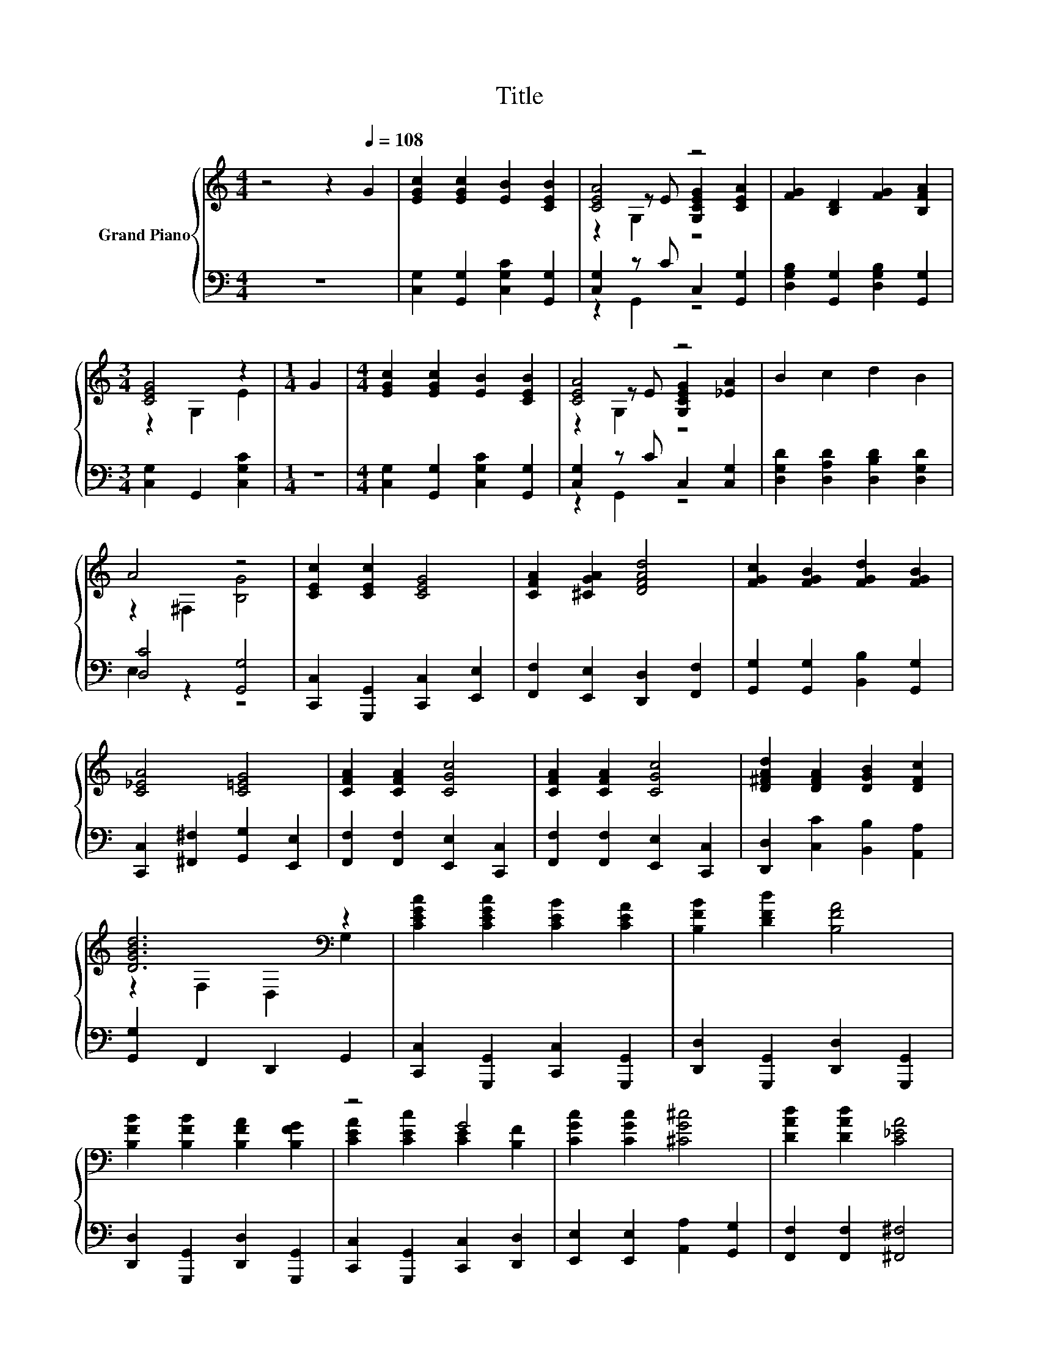 X:1
T:Title
%%score { ( 1 3 4 ) | ( 2 5 ) }
L:1/8
M:4/4
K:C
V:1 treble nm="Grand Piano"
V:3 treble 
V:4 treble 
V:2 bass 
V:5 bass 
V:1
 z4 z2[Q:1/4=108] G2 | [EGc]2 [EGc]2 [EB]2 [CEB]2 | [CEA]4 z4 | [FG]2 [B,D]2 [FG]2 [B,FA]2 | %4
[M:3/4] [CEG]4 z2 |[M:1/4] G2 |[M:4/4] [EGc]2 [EGc]2 [EB]2 [CEB]2 | [CEA]4 z4 | B2 c2 d2 B2 | %9
 A4 z4 | [CEc]2 [CEc]2 [CEG]4 | [CFA]2 [^CGA]2 [DFAd]4 | [FGc]2 [FGB]2 [FGd]2 [FGB]2 | %13
 [C_EA]4 [C=EG]4 | [CFA]2 [CFA]2 [CGc]4 | [CFA]2 [CFA]2 [CGc]4 | [D^FAd]2 [DFA]2 [DGB]2 [DFc]2 | %17
 [DGBd]6[K:bass] z2 | [CEGc]2 [CEGc]2 [CEB]2 [CEA]2 | [B,FB]2 [DFd]2 [B,FA]4 | %20
 [B,FB]2 [B,FB]2 [B,FA]2 [B,FG]2 | z4 G4 | [CGc]2 [CGc]2 [^CG^c]4 | [DAd]2 [DAd]2 [C_EA]4 | %24
 [CEG]2 [EGc]2 [FAd]2 [FBe]2 |[M:3/4] [EGc]6 |] %26
V:2
 z8 | [C,G,]2 [G,,G,]2 [C,G,C]2 [G,,G,]2 | [C,G,]2 z C C,2 [G,,G,]2 | %3
 [D,G,B,]2 [G,,G,]2 [D,G,B,]2 [G,,G,]2 |[M:3/4] [C,G,]2 G,,2 [C,G,C]2 |[M:1/4] z2 | %6
[M:4/4] [C,G,]2 [G,,G,]2 [C,G,C]2 [G,,G,]2 | [C,G,]2 z C C,2 [C,G,]2 | %8
 [D,G,D]2 [D,A,D]2 [D,B,D]2 [D,G,D]2 | [D,C]4 [G,,G,]4 | [C,,C,]2 [G,,,G,,]2 [C,,C,]2 [E,,E,]2 | %11
 [F,,F,]2 [E,,E,]2 [D,,D,]2 [F,,F,]2 | [G,,G,]2 [G,,G,]2 [B,,B,]2 [G,,G,]2 | %13
 [C,,C,]2 [^F,,^F,]2 [G,,G,]2 [E,,E,]2 | [F,,F,]2 [F,,F,]2 [E,,E,]2 [C,,C,]2 | %15
 [F,,F,]2 [F,,F,]2 [E,,E,]2 [C,,C,]2 | [D,,D,]2 [C,C]2 [B,,B,]2 [A,,A,]2 | %17
 [G,,G,]2 F,,2 D,,2 G,,2 | [C,,C,]2 [G,,,G,,]2 [C,,C,]2 [G,,,G,,]2 | %19
 [D,,D,]2 [G,,,G,,]2 [D,,D,]2 [G,,,G,,]2 | [D,,D,]2 [G,,,G,,]2 [D,,D,]2 [G,,,G,,]2 | %21
 [C,,C,]2 [G,,,G,,]2 [C,,C,]2 [D,,D,]2 | [E,,E,]2 [E,,E,]2 [A,,A,]2 [G,,G,]2 | %23
 [F,,F,]2 [F,,F,]2 [^F,,^F,]4 | [G,,G,]2 [G,,G,]2 [G,,G,]2 [G,,G,]2 |[M:3/4] [C,G,]6 |] %26
V:3
 x8 | x8 | z2 z E [G,CEG]2 [CEA]2 | x8 |[M:3/4] z2 G,2 E2 |[M:1/4] x2 |[M:4/4] x8 | %7
 z2 z E [G,CEG]2 [_EA]2 | x8 | z2 ^F,2 [B,G]4 | x8 | x8 | x8 | x8 | x8 | x8 | x8 | %17
 z2[K:bass] F,2 D,2 G,2 | x8 | x8 | x8 | [CEA]2 [CEc]2 [CE]2 [B,F]2 | x8 | x8 | x8 |[M:3/4] x6 |] %26
V:4
 x8 | x8 | z2 G,2 z4 | x8 |[M:3/4] x6 |[M:1/4] x2 |[M:4/4] x8 | z2 G,2 z4 | x8 | x8 | x8 | x8 | %12
 x8 | x8 | x8 | x8 | x8 | x2[K:bass] x6 | x8 | x8 | x8 | x8 | x8 | x8 | x8 |[M:3/4] x6 |] %26
V:5
 x8 | x8 | z2 G,,2 z4 | x8 |[M:3/4] x6 |[M:1/4] x2 |[M:4/4] x8 | z2 G,,2 z4 | x8 | E,2 z2 z4 | x8 | %11
 x8 | x8 | x8 | x8 | x8 | x8 | x8 | x8 | x8 | x8 | x8 | x8 | x8 | x8 |[M:3/4] x6 |] %26

